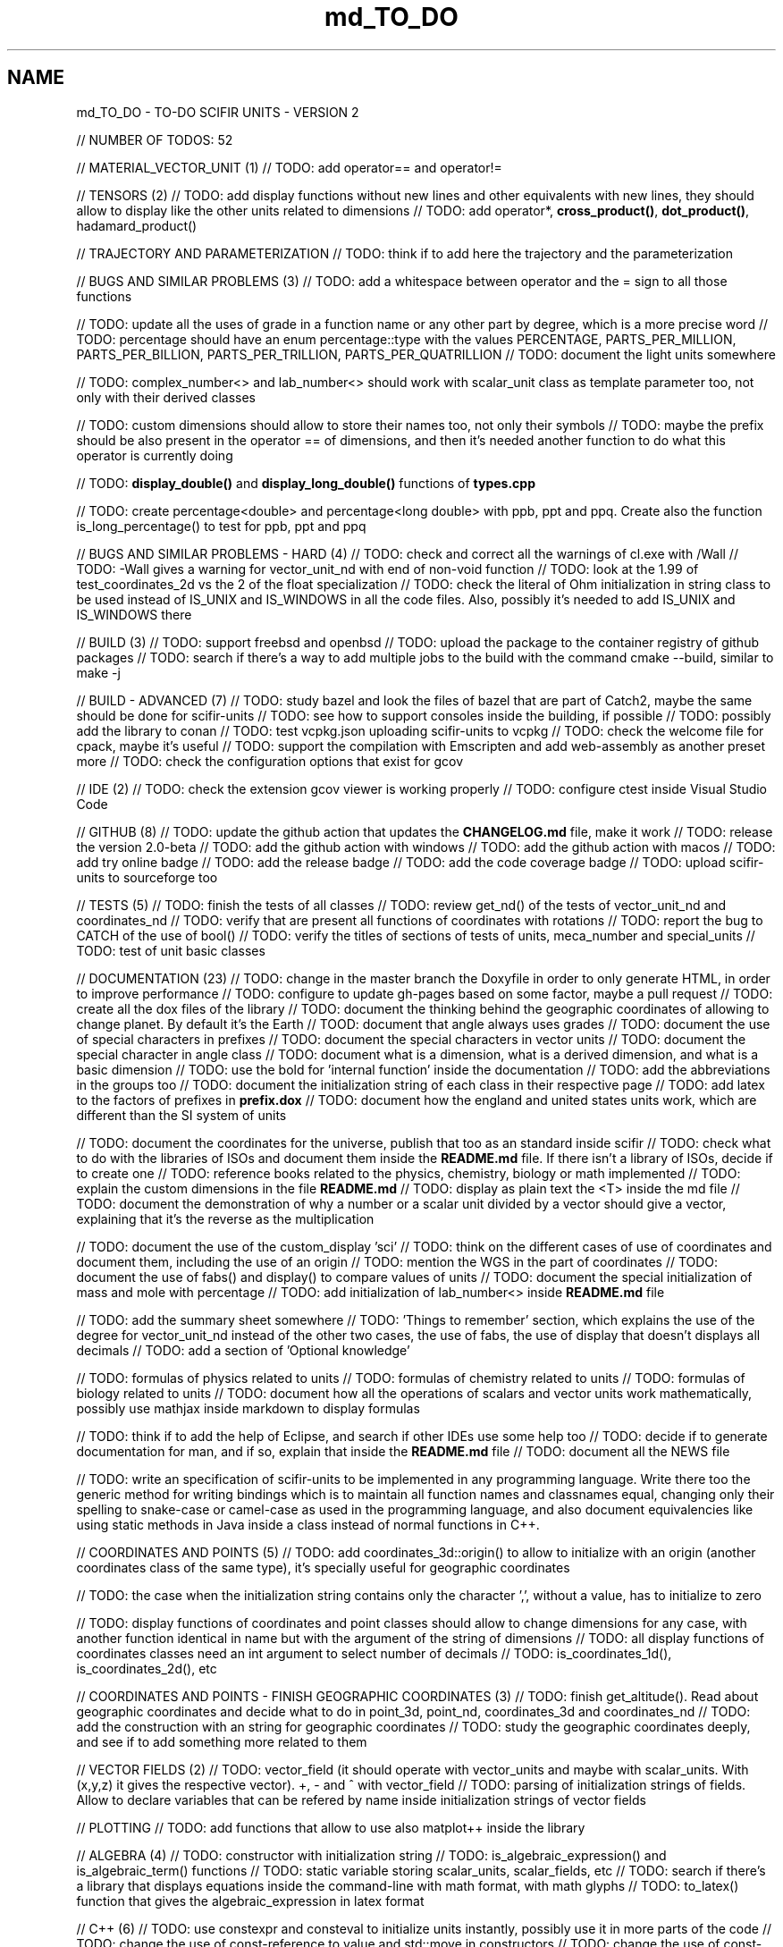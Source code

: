 .TH "md_TO_DO" 3 "Sat Jul 13 2024" "Version 2.0.0" "scifir-units" \" -*- nroff -*-
.ad l
.nh
.SH NAME
md_TO_DO \- TO-DO 
SCIFIR UNITS - VERSION 2
.PP
// NUMBER OF TODOS: 52
.PP
// MATERIAL_VECTOR_UNIT (1) // TODO: add operator== and operator!=
.PP
// TENSORS (2) // TODO: add display functions without new lines and other equivalents with new lines, they should allow to display like the other units related to dimensions // TODO: add operator*, \fBcross_product()\fP, \fBdot_product()\fP, hadamard_product()
.PP
// TRAJECTORY AND PARAMETERIZATION // TODO: think if to add here the trajectory and the parameterization
.PP
// BUGS AND SIMILAR PROBLEMS (3) // TODO: add a whitespace between operator and the = sign to all those functions
.PP
// TODO: update all the uses of grade in a function name or any other part by degree, which is a more precise word // TODO: percentage should have an enum percentage::type with the values PERCENTAGE, PARTS_PER_MILLION, PARTS_PER_BILLION, PARTS_PER_TRILLION, PARTS_PER_QUATRILLION // TODO: document the light units somewhere
.PP
// TODO: complex_number<> and lab_number<> should work with scalar_unit class as template parameter too, not only with their derived classes
.PP
// TODO: custom dimensions should allow to store their names too, not only their symbols // TODO: maybe the prefix should be also present in the operator == of dimensions, and then it's needed another function to do what this operator is currently doing
.PP
// TODO: \fBdisplay_double()\fP and \fBdisplay_long_double()\fP functions of \fBtypes\&.cpp\fP
.PP
// TODO: create percentage<double> and percentage<long double> with ppb, ppt and ppq\&. Create also the function is_long_percentage() to test for ppb, ppt and ppq
.PP
// BUGS AND SIMILAR PROBLEMS - HARD (4) // TODO: check and correct all the warnings of cl\&.exe with /Wall // TODO: -Wall gives a warning for vector_unit_nd with end of non-void function // TODO: look at the 1\&.99 of test_coordinates_2d vs the 2 of the float specialization // TODO: check the literal of Ohm initialization in string class to be used instead of IS_UNIX and IS_WINDOWS in all the code files\&. Also, possibly it's needed to add IS_UNIX and IS_WINDOWS there
.PP
// BUILD (3) // TODO: support freebsd and openbsd // TODO: upload the package to the container registry of github packages // TODO: search if there's a way to add multiple jobs to the build with the command cmake --build, similar to make -j
.PP
// BUILD - ADVANCED (7) // TODO: study bazel and look the files of bazel that are part of Catch2, maybe the same should be done for scifir-units // TODO: see how to support consoles inside the building, if possible // TODO: possibly add the library to conan // TODO: test vcpkg\&.json uploading scifir-units to vcpkg // TODO: check the welcome file for cpack, maybe it's useful // TODO: support the compilation with Emscripten and add web-assembly as another preset more // TODO: check the configuration options that exist for gcov
.PP
// IDE (2) // TODO: check the extension gcov viewer is working properly // TODO: configure ctest inside Visual Studio Code
.PP
// GITHUB (8) // TODO: update the github action that updates the \fBCHANGELOG\&.md\fP file, make it work // TODO: release the version 2\&.0-beta // TODO: add the github action with windows // TODO: add the github action with macos // TODO: add try online badge // TODO: add the release badge // TODO: add the code coverage badge // TODO: upload scifir-units to sourceforge too
.PP
// TESTS (5) // TODO: finish the tests of all classes // TODO: review get_nd() of the tests of vector_unit_nd and coordinates_nd // TODO: verify that are present all functions of coordinates with rotations // TODO: report the bug to CATCH of the use of bool() // TODO: verify the titles of sections of tests of units, meca_number and special_units // TODO: test of unit basic classes
.PP
// DOCUMENTATION (23) // TODO: change in the master branch the Doxyfile in order to only generate HTML, in order to improve performance // TODO: configure to update gh-pages based on some factor, maybe a pull request // TODO: create all the dox files of the library // TODO: document the thinking behind the geographic coordinates of allowing to change planet\&. By default it's the Earth // TOOD: document that angle always uses grades // TODO: document the use of special characters in prefixes // TODO: document the special characters in vector units // TODO: document the special character in angle class // TODO: document what is a dimension, what is a derived dimension, and what is a basic dimension // TODO: use the bold for 'internal function' inside the documentation // TODO: add the abbreviations in the groups too // TODO: document the initialization string of each class in their respective page // TODO: add latex to the factors of prefixes in \fBprefix\&.dox\fP // TODO: document how the england and united states units work, which are different than the SI system of units
.PP
// TODO: document the coordinates for the universe, publish that too as an standard inside scifir // TODO: check what to do with the libraries of ISOs and document them inside the \fBREADME\&.md\fP file\&. If there isn't a library of ISOs, decide if to create one // TODO: reference books related to the physics, chemistry, biology or math implemented // TODO: explain the custom dimensions in the file \fBREADME\&.md\fP // TODO: display as plain text the <T> inside the md file // TODO: document the demonstration of why a number or a scalar unit divided by a vector should give a vector, explaining that it's the reverse as the multiplication
.PP
// TODO: document the use of the custom_display 'sci' // TODO: think on the different cases of use of coordinates and document them, including the use of an origin // TODO: mention the WGS in the part of coordinates // TODO: document the use of fabs() and display() to compare values of units // TODO: document the special initialization of mass and mole with percentage // TODO: add initialization of lab_number<> inside \fBREADME\&.md\fP file
.PP
// TODO: add the summary sheet somewhere // TODO: 'Things to remember' section, which explains the use of the degree for vector_unit_nd instead of the other two cases, the use of fabs, the use of display that doesn't displays all decimals // TODO: add a section of 'Optional knowledge'
.PP
// TODO: formulas of physics related to units // TODO: formulas of chemistry related to units // TODO: formulas of biology related to units // TODO: document how all the operations of scalars and vector units work mathematically, possibly use mathjax inside markdown to display formulas
.PP
// TODO: think if to add the help of Eclipse, and search if other IDEs use some help too // TODO: decide if to generate documentation for man, and if so, explain that inside the \fBREADME\&.md\fP file // TODO: document all the NEWS file
.PP
// TODO: write an specification of scifir-units to be implemented in any programming language\&. Write there too the generic method for writing bindings which is to maintain all function names and classnames equal, changing only their spelling to snake-case or camel-case as used in the programming language, and also document equivalencies like using static methods in Java inside a class instead of normal functions in C++\&.
.PP
// COORDINATES AND POINTS (5) // TODO: add coordinates_3d::origin() to allow to initialize with an origin (another coordinates class of the same type), it's specially useful for geographic coordinates
.PP
// TODO: the case when the initialization string contains only the character ',', without a value, has to initialize to zero
.PP
// TODO: display functions of coordinates and point classes should allow to change dimensions for any case, with another function identical in name but with the argument of the string of dimensions // TODO: all display functions of coordinates classes need an int argument to select number of decimals // TODO: is_coordinates_1d(), is_coordinates_2d(), etc
.PP
// COORDINATES AND POINTS - FINISH GEOGRAPHIC COORDINATES (3) // TODO: finish get_altitude()\&. Read about geographic coordinates and decide what to do in point_3d, point_nd, coordinates_3d and coordinates_nd // TODO: add the construction with an string for geographic coordinates // TODO: study the geographic coordinates deeply, and see if to add something more related to them
.PP
// VECTOR FIELDS (2) // TODO: vector_field (it should operate with vector_units and maybe with scalar_units\&. With (x,y,z) it gives the respective vector)\&. +, - and ^ with vector_field // TODO: parsing of initialization strings of fields\&. Allow to declare variables that can be refered by name inside initialization strings of vector fields
.PP
// PLOTTING // TODO: add functions that allow to use also matplot++ inside the library
.PP
// ALGEBRA (4) // TODO: constructor with initialization string // TODO: is_algebraic_expression() and is_algebraic_term() functions // TODO: static variable storing scalar_units, scalar_fields, etc // TODO: search if there's a library that displays equations inside the command-line with math format, with math glyphs // TODO: to_latex() function that gives the algebraic_expression in latex format
.PP
// C++ (6) // TODO: use constexpr and consteval to initialize units instantly, possibly use it in more parts of the code // TODO: change the use of const-reference to value and std::move in constructors // TODO: change the use of const-reference to value and std::move in other places // TODO: use reference when instantiating variables and when it's not needed to instantiate by value inside the body of functions // TODO: if size_t and other similar constants are intended to be used inside normal code // TODO: replace boost::split by split of C++20
.PP
// DIMENSIONS (7) // TODO: support the binary prefixes too // TODO: a new function to display dimensions with their full name, including the prefix // TODO: function get_frequent_dimensions(), which are the frequent definitions (J is N*m, W is J/s, etc) // TODO: functions get_plural(), get_fullname() and get_fullplural()
.PP
// TODO: allow to initalize grade dimensions by symbol // TODO: angle class needs a to_scalar_unit() function that gives an equivalent scalar_unit class with the same value and grade dimension // TODO: some dimensions like grade, rad and money shouldn't be allowed to have a prefix // TODO: check the literal with e // TODO: read the ISO 80000
.PP
// TODO: finish the test of custom_basic dimensions and document them in the \fBREADME\&.md\fP file
.PP
// UNITS (9) // TODO: solve in some way the problem that vector_unit_3d needs different characters in Windows an inside Linux when initialized with strings // TODO: allow to display in any conversion\&. By default it should always display in SI units, only if a conversion is expressly specified in the display functions the conversion is then the dimension that gets displayed // TODO: check dimensions in all inheriting classes of scalar_unit and vector_unit, it's needed another constructor that checks them // TODO: vector_unit_3d class maybe need the comparison operators with themselves // TODO: use the PI of the std library // TODO: function point_to() to a point and point_to() to a coordinate // TODO: support the brackets inside \fBis_scalar_unit()\fP, \fBis_complex()\fP and \fBis_lab_number()\fP // TODO: possibly add the light_scalar_unit class that allows operations with scalar_unit classes, which must contain only one dimension, not a vector<dimension> // TODO: function to_latex() for dimensions and scalar_unit
.PP
// TODO: Regex that checks all the invalid dimensions initialization inside a static_assert (create a static function of valid_initialization_string())\&. Maybe try first by undefining the value if there's something that doesn't exist (with an else)\&. It's possible to test, with static_assert, that dimension == nullptr, abbreviation == nullptr and conversion == nullptr // TODO: Detect when there's the same dimension at the numerator and at the denominator of the string initialization
.PP
// TODO: make scalar_unit a template class converting the default type of the value member-variable to float type\&. Change the derived units to template classes too, and also all vector_units\&. Change the macro that defines derived units to be only the macro with HPP and use it in all predefined_unit files
.PP
// PREDEFINED UNITS (4) // TODO: think if to add accoustic and matter predefined units, or if it's not needed // TODO: delete all field classes that currently are vector_units, and make them fields // TODO: think if to add another concentration class, the previous one has been deprecated // TODO: move cas_number to the library of scifir-info, or even to another category
.PP
// MECA NUMBERS (2) // TODO: add the allowed typenames to lab_number, and don't accept any other type // TODO: _angle, _grade and _radian literals // TODO: angle should read initialization strings in radian too, maybe with 'radian' name, possibly 'rad' should be supported too // TODO: add obtusangle, rect angle, acutangle, etc
.PP
// SPECIAL UNITS - EXTRA (7) // TODO: ip class? check networking libraries of C++ and decide if to add it here // TODO: nutrition_information // TODO: class for geographical position including ZID and coordinates_3d // TODO: maybe pixel should be called pixel_length // TODO: think if to add a default case for the none value of aid and for the none value of zid // TODO: functions is_aid() and is_zid() // TODO: initialize_from_string() for pH and pOH classes should work with pH and pOH at the start, respectively // TODO: maybe add zoom class, which allows to work with zooms // TODO: _percentage literal
.PP
// EMOTIONAL UNITS (1) // TODO: finish the enums of \fBmind\&.hpp\fP
.PP
// SPECIAL UNITS (4) // TODO: complete color class like coordinate classes, with all the getters of all the different color versions, like get_h(), get_s(), get_v() // TODO: pixel_color<>\&. Use monochrome_pixel, truecolor_pixel, etc, as typedefs of pixel_color<> // TODO: complex_number<> should have trigonometric functions for complex numbers // TODO: maybe create a mesh_3d class, or vector<point_3d<>>
.PP
// PREDEFINED PHYSICS UNITS (4) // TODO: electric_field which calculates based on coulomb charges // TODO: gravity_field // TODO: possibly magnetic_field? // TODO: electric_current?
.PP
// CONTROL VOLUME (1) // TODO: think what to do with the control_volume
.PP
// UNITS - ADVANCED (9) // TODO: \fBsqrt()\fP and \fBpow()\fP maybe should be direct for created units, instead of passing by scalar_unit again to initialize after that the other unit // TODO: check if it's needed to add a function is_si_basic_dimension() that gives whether the dimension is basic or not in the sense of the SI system of units // TODO: support and UTF32 string constructor for scalar_unit in order to allow to create dimensions directly with some Unicode characters that are not present in UTF8 // TODO: scalar_unit should have is_valid() with some system // TODO: support the conversions with constexpr // TODO: add the operators +,-,* and / in the derived classes of scalar_unit and vector_unit with the same class in order to avoid to check that the dimensions are the same, that saves time // TODO: check the object code resulting by testing different functions of the unit classes // TODO: 2d display of scalar_units and of vector_units (create a scifir_units_2d library for it) // TODO: 3d display of scalar_units and of vector_units (create a scifir_units_3d library for it)
.PP
// UNITS - ADVANCED - REDUCTION OF MEMORY CONSUMPTION (2) // OPTION 1: maybe delete the dimensions member-variable of scalar_unit, and use instead another system for handling prefixes\&. The dimensions can be automatic based on their class\&. One possibility is to use an empty array and, when it's empty, to send the fixed dimensions of the class instead, and only when changing something to add the dimensions there // OPTION 2: divide single dimensions unit of multiple-dimensions unit by adding only one dimension instead of the vector<dimension> // OPTION 3: maybe the prefix and the dimension can be removed as member-variables if displaying automatically in some way or another, as it's expressly specified\&. That is maybe the biggest optimization possible // OPTION 4: light_length which uses only an enum of prefixes and a value, maybe it should be called length, and length should be called full_length // OPTION 4 - TODO: add const to the enum of light_unit // AFTER SOME OPTION - TODO: finish initial_dimensions_get_structure() and get_dimensions_match() related to the new implementation
.PP
// ANOTHER PROJECT - LIBRARY OF INFORMATION // TODO: isbn class // TODO: issn class
.PP
// ISOs // TODO: Publish the ISO of geographic location based on aid and zid classes // TODO: See if to make an ISO of an official symbol for money (not a concrete money of a country, but a universal one) // TODO: Add 'depth' to an ISO of names for the lengths of objects (width, height and depth are the names)\&. It's needed to have a name in spanish for the depth too // TODO: Maybe create an 'ISO' of geographic positioning taking the major axis of the planet, which can be the Earth or not, and adding 50 km to it, in order to have a border of safety in order to be sure that no point remains uncovered by the imaginary sphere that the geographic positioning creates around the planet\&. It can be used for any planet of the universe\&. The center of the planet is considered always the geometrical one, not the center of mass, because that last one changes with changes of the distribution of mass inside the planet
.PP
// ISO C++ // TODO: add º to the string literals // TODO: add % to the string literals // TODO: add the possibility to create class names starting with numbers
.PP
// ELECTRONICS // TODO: check sensor libraries and decide which ones to support inside scifir-units (maybe in a new scifir library if needed)
.PP
// PATTERNS // TODO: possibly implement a pattern class using a regular expressions library
.PP
// EXTRA TOOLS // TODO: Create scicalcs, a cli tool that calculates with scifir-units any value
.PP
// PORTS // TODO: Port to C# // TODO: Port to Java // TODO: Port to Octave // TODO: Port to Visual Basic
.PP
// TESTS // TODO: test of sizeof for all unit classes // TODO: benchmark test for scalar_unit, comparing them to a float
.PP
// DOCUMENTATION (9) // TODO: document the point of view of the library of when a dimension is considered 'basic' // TODO: document the ISOs important to use with this library // TODO: document a little how to handle currency // TODO: document that the pixel in dimension is only as length, not as a pixel on the screen as is in the pixel class // TODO: document how ppm and ppb work, also in the theorical sense // TODO: document an example of converting all currencies to money dimension, with different values\&. Use the currency abreviations of the ISO of currencies // TODO: add nomenclature of units // TODO: think if to add the functions of calculations or to add example of calculations in the documentation // TODO: document the explanation of what each unit means, given the defintion of the SI or of the entity that corresponds to reference
.PP
// RELEASE (3) // TODO: configure CMake with cpack // TODO: see what to do to configure optimizations // TODO: add scifir-units to the official repository of vcpkg
.PP
// MATRIX // TODO: See if it's best to use template arguments for row and column or if to store those values as member-variables // TODO: Multiplication of matrices of different but compatible types // TODO: typecast to other matrix-classes of important libraries // TODO: Iterator with range to use only one range-for // TODO: Check limits of matrices for all operators // TODO: Use the GSL to implement the reverse matrix
.PP
// CONSTANTS // TODO: make a list of all important constants of science, with their respective unit\&. The constants of physics, chemistry and biology should be inside\&. Also, add the constants of astronomy
.PP
// FUTURE // TODO: support the case of n dimensions fixed // TODO: add the theta and phi characters to C++ variable names, and add them then to the member-variables of vector_unit classes, and any other case of similar use\&. Add the symbol º to string literals // TODO: add the astronomy coordinates // TODO: add the other orthogonal coordinates, like paraboloidal // TODO: add to the ISO of the keyboards some system to write pi, theta, phi, among other symbols, with the keyboard in an easy way, without having to memorize any numeric code // TODO: propose an ISO symbol for money in general? // TODO: finish the empty array implementation for dimension, in order to have normal dimensions, no custom dimensions, of size 3 instead of size 6
.PP
// FUTURE - MECA NUMBERS (POSSIBLE, THINK) // TODO: Add names to the meca numbers (angler, laber, etc) // TODO: The interval number class // TODO: The interval number subclasses of other numbers // TODO: The bounce number class // TODO: The percentage number class (it has to have the calculate function in order to receive a value to be the percentage of) // TODO: Solve the problem with left and right repeated (it's not exclusive for direction_symbol) // TODO: solid_angle class (maybe it isn't a meca number) // TODO: maybe _angle for angle in order to use cos(x),sin(x),etc with degrees
.PP
// READINGS // Unit of measurement: https://en.wikipedia.org/wiki/Unit_of_measurement // International system of units: https://en.wikipedia.org/wiki/International_System_of_Units // Angle: https://en.wikipedia.org/wiki/Angle // Metrology: https://en.wikipedia.org/wiki/Metrology // Color: https://en.wikipedia.org/wiki/Color // RGB color model: https://en.wikipedia.org/wiki/RGB_color_model // Color model: https://en.wikipedia.org/wiki/Color_model // Unit prefix: https://en.wikipedia.org/wiki/Unit_prefix // Metric prefix: https://en.wikipedia.org/wiki/Metric_prefix 
